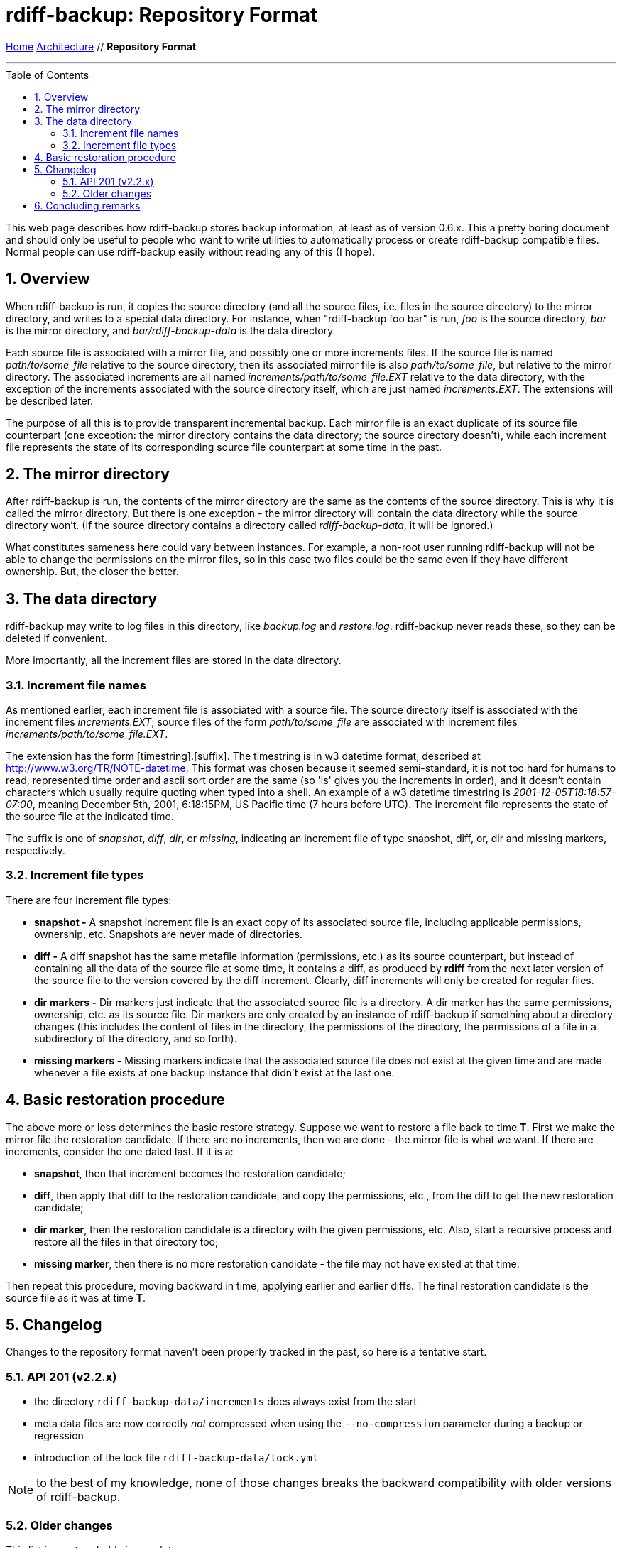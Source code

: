 = rdiff-backup: {page-name}
:page-name: Repository Format
:sectnums:
:toc: macro

link:..[Home,role="button round"] link:.[Architecture,role="button round"] // *{page-name}*

'''''

toc::[]

This web page describes how rdiff-backup stores backup information, at
least as of version 0.6.x. This a pretty boring document and should only
be useful to people who want to write utilities to automatically process
or create rdiff-backup compatible files. Normal people can use
rdiff-backup easily without reading any of this (I hope).

== Overview

When rdiff-backup is run, it copies the source directory (and all the
source files, i.e. files in the source directory) to the mirror
directory, and writes to a special data directory. For instance, when
"rdiff-backup foo bar" is run, _foo_ is the source directory, _bar_ is
the mirror directory, and _bar/rdiff-backup-data_ is the data directory.

Each source file is associated with a mirror file, and possibly one or
more increments files. If the source file is named _path/to/some_file_
relative to the source directory, then its associated mirror file is
also _path/to/some_file_, but relative to the mirror directory. The
associated increments are all named _increments/path/to/some_file.EXT_
relative to the data directory, with the exception of the increments
associated with the source directory itself, which are just named
_increments.EXT_. The extensions will be described later.

The purpose of all this is to provide transparent incremental backup.
Each mirror file is an exact duplicate of its source file counterpart
(one exception: the mirror directory contains the data directory; the
source directory doesn't), while each increment file represents the
state of its corresponding source file counterpart at some time in the
past.

== The mirror directory

After rdiff-backup is run, the contents of the mirror directory are the
same as the contents of the source directory. This is why it is called
the mirror directory. But there is one exception - the mirror directory
will contain the data directory while the source directory won't. (If
the source directory contains a directory called _rdiff-backup-data_, it
will be ignored.)

What constitutes sameness here could vary between instances. For
example, a non-root user running rdiff-backup will not be able to change
the permissions on the mirror files, so in this case two files could be
the same even if they have different ownership. But, the closer the
better.

== The data directory

rdiff-backup may write to log files in this directory, like _backup.log_
and _restore.log_. rdiff-backup never reads these, so they can be
deleted if convenient.

More importantly, all the increment files are stored in the data
directory.

=== Increment file names

As mentioned earlier, each increment file is associated with a source
file. The source directory itself is associated with the increment files
_increments.EXT_; source files of the form _path/to/some_file_ are
associated with increment files _increments/path/to/some_file.EXT_.

The extension has the form [timestring].[suffix]. The timestring is in
w3 datetime format, described at http://www.w3.org/TR/NOTE-datetime.
This format was chosen because it seemed semi-standard, it is not too
hard for humans to read, represented time order and ascii sort order are
the same (so 'ls' gives you the increments in order), and it doesn't
contain characters which usually require quoting when typed into a
shell. An example of a w3 datetime timestring is
_2001-12-05T18:18:57-07:00_, meaning December 5th, 2001, 6:18:15PM, US
Pacific time (7 hours before UTC). The increment file represents the
state of the source file at the indicated time.

The suffix is one of _snapshot_, _diff_, _dir_, or _missing_, indicating
an increment file of type snapshot, diff, or, dir and missing markers,
respectively.

=== Increment file types

There are four increment file types:

* *snapshot -* A snapshot increment file is an exact copy of its
associated source file, including applicable permissions, ownership,
etc. Snapshots are never made of directories.
* *diff -* A diff snapshot has the same metafile information
(permissions, etc.) as its source counterpart, but instead of containing
all the data of the source file at some time, it contains a diff, as
produced by *rdiff* from the next later version of the source file to
the version covered by the diff increment. Clearly, diff increments will
only be created for regular files.
* *dir markers -* Dir markers just indicate that the associated source
file is a directory. A dir marker has the same permissions, ownership,
etc. as its source file. Dir markers are only created by an instance of
rdiff-backup if something about a directory changes (this includes the
content of files in the directory, the permissions of the directory, the
permissions of a file in a subdirectory of the directory, and so forth).
* *missing markers -* Missing markers indicate that the associated
source file does not exist at the given time and are made whenever a
file exists at one backup instance that didn't exist at the last one.

== Basic restoration procedure

The above more or less determines the basic restore strategy. Suppose we
want to restore a file back to time *T*. First we make the mirror file
the restoration candidate. If there are no increments, then we are done
- the mirror file is what we want. If there are increments, consider the
one dated last. If it is a:

* *snapshot*, then that increment becomes the restoration candidate;
* *diff*, then apply that diff to the restoration candidate, and copy
the permissions, etc., from the diff to get the new restoration
candidate;
* *dir marker*, then the restoration candidate is a directory with the
given permissions, etc. Also, start a recursive process and restore all
the files in that directory too;
* *missing marker*, then there is no more restoration candidate - the
file may not have existed at that time.

Then repeat this procedure, moving backward in time, applying earlier
and earlier diffs. The final restoration candidate is the source file as
it was at time *T*.

== Changelog

Changes to the repository format haven't been properly tracked in the past, so here is a tentative start.

=== API 201 (v2.2.x)

- the directory `rdiff-backup-data/increments` does always exist from the start
- meta data files are now correctly _not_ compressed when using the `--no-compression` parameter during a backup or regression
- introduction of the lock file `rdiff-backup-data/lock.yml`

NOTE: to the best of my knowledge, none of those changes breaks the backward compatibility with older versions of rdiff-backup.

=== Older changes

This list is most probably incomplete:

- SHA1 digest was added in v1.1.1

== Concluding remarks

Well, that's all. I realize that the above falls short of mathematical
rigor, but hopefully it is enough for the readers' purposes. Please mail
me or post to the mailing list if something is unclear or too brief.
